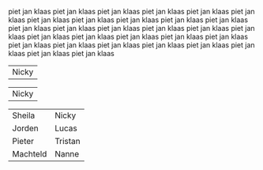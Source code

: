#+BEGIN_COMMENT
.. title: Family van Foreest
.. slug: index
.. date: 2020-10-01 12:43:24 UTC+02:00
.. tags:
.. category:
.. link:
.. description:
.. type: text
.. hidetitle: True
#+END_COMMENT


piet jan klaas
piet jan klaas
piet jan klaas
piet jan klaas
piet jan klaas
piet jan klaas
piet jan klaas
piet jan klaas
piet jan klaas
piet jan klaas
piet jan klaas
piet jan klaas
piet jan klaas
piet jan klaas
piet jan klaas
piet jan klaas
piet jan klaas
piet jan klaas
piet jan klaas
piet jan klaas
piet jan klaas
piet jan klaas
piet jan klaas
piet jan klaas
piet jan klaas
piet jan klaas
piet jan klaas
piet jan klaas
piet jan klaas
piet jan klaas


#+attr_html: :width 30% :cellpadding 20 :cellspacing 5 :border 0 :rules none
|   [[link:/nicky][file:/images/nicky.jpg]]   Nicky    |
#+attr_html: :width 30% :cellpadding 20 :cellspacing 5 :border 0 :rules none
|   [[link:/nicky][file:/images/nicky.jpg]]   Nicky    |


#+attr_html: :cellpadding 20 :cellspacing 5 :border 0 :rules none
|    [[link:/sheila][file:/images/sheila.jpg]]    Sheila     |   [[link:/nicky][file:/images/nicky.jpg]]   Nicky    |
|   [[link:/jorden][file:/images/jorden_tata.png]] Jorden    |   [[link:/lucas][file:/images/lucas.jpg]]    Lucas   |
|   [[link:/pieter][file:/images/pieter.png]]       Pieter   | [[link:/tristan][file:/images/tristan.jpg]]    Tristan |
| [[link:/machteld][file:/images/machteld.jpg]]       Machteld | [[link:/nanne][file:/images/nanne.jpg]]       Nanne  |

